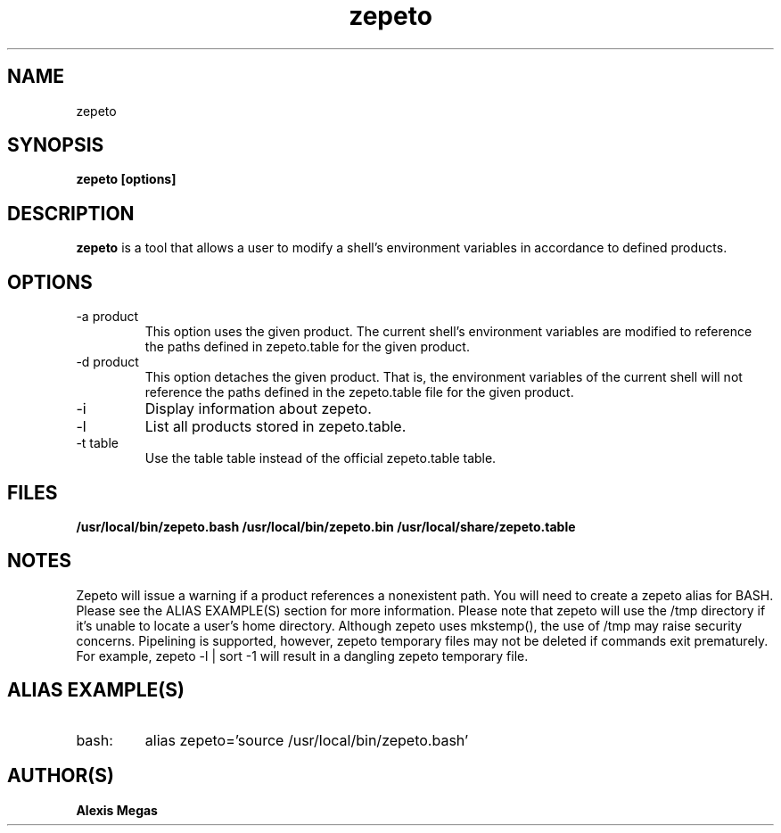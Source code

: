 .TH zepeto 1 "March 24, 2015"
.SH NAME
zepeto
.SH SYNOPSIS
.B zepeto [options]
.SH DESCRIPTION
.B zepeto
is a tool that allows a user to modify a
shell's environment variables in accordance to defined products.
.SH OPTIONS
.IP "-a product"
This option uses the given product. The current shell's environment variables
are modified to reference the paths defined in zepeto.table for the given product.
.IP "-d product"
This option detaches the given product. That is, the environment
variables of the current shell will not reference the paths defined in the
zepeto.table file for the given product.
.IP "-i"
Display information about zepeto.
.IP "-l"
List all products stored in zepeto.table.
.IP "-t table"
Use the table table instead of the official zepeto.table table.
.SH FILES
.B /usr/local/bin/zepeto.bash
.B /usr/local/bin/zepeto.bin
.B /usr/local/share/zepeto.table
.SH NOTES
Zepeto will issue a warning if a product references a nonexistent path.
You will need to create a zepeto alias for BASH. Please see the
ALIAS EXAMPLE(S) section for more information.
Please note that zepeto will use the /tmp directory if it's unable to locate a user's home directory. Although zepeto uses mkstemp(), the use of /tmp may raise security concerns. Pipelining is supported, however, zepeto temporary files may not be deleted if commands exit prematurely. For example, zepeto -l | sort -1 will result in a dangling zepeto temporary file.
.SH ALIAS EXAMPLE(S)
.IP "bash:"
alias zepeto='source /usr/local/bin/zepeto.bash'
.SH AUTHOR(S)
.B Alexis Megas

